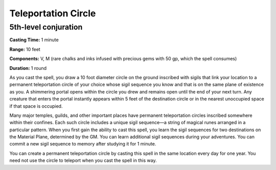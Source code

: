 
Teleportation Circle
-------------------------------------------------------------

5th-level conjuration
^^^^^^^^^^^^^^^^^^^^^

**Casting Time:** 1 minute

**Range:** 10 feet

**Components:** V, M (rare chalks and inks infused with precious gems
with 50 gp, which the spell consumes)

**Duration:** 1 round

As you cast the spell, you draw a 10 foot diameter circle on the ground
inscribed with sigils that link your location to a permanent
teleportation circle of your choice whose sigil sequence you know and
that is on the same plane of existence as you. A shimmering portal opens
within the circle you drew and remains open until the end of your next
turn. Any creature that enters the portal instantly appears within 5
feet of the destination circle or in the nearest unoccupied space if
that space is occupied.

Many major temples, guilds, and other important places have permanent
teleportation circles inscribed somewhere within their confines. Each
such circle includes a unique sigil sequence—a string of magical runes
arranged in a particular pattern. When you first gain the ability to
cast this spell, you learn the sigil sequences for two destinations on
the Material Plane, determined by the GM. You can learn additional sigil
sequences during your adventures. You can commit a new sigil sequence to
memory after studying it for 1 minute.

You can create a permanent teleportation circle by casting this spell in
the same location every day for one year. You need not use the circle to
teleport when you cast the spell in this way.
